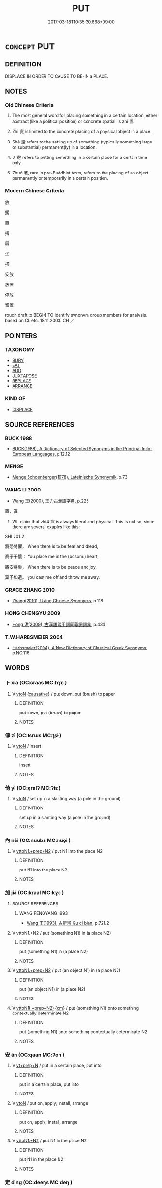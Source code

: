 # -*- mode: mandoku-tls-view -*-
#+TITLE: PUT
#+DATE: 2017-03-18T10:35:30.668+09:00        
#+STARTUP: content
* =CONCEPT= PUT
:PROPERTIES:
:CUSTOM_ID: uuid-87b573e3-6ad6-4677-bf8a-28a70fa67654
:SYNONYM+:  PLACE
:SYNONYM+:  SET (DOWN)
:SYNONYM+:  LAY (DOWN)
:SYNONYM+:  DEPOSIT
:SYNONYM+:  POSITION
:SYNONYM+:  SETTLE
:SYNONYM+:  LEAVE
:SYNONYM+:  PLANT
:SYNONYM+:  INFORMAL STICK
:SYNONYM+:  DUMP
:SYNONYM+:  PARK
:SYNONYM+:  PLONK
:SYNONYM+:  PLUNK
:SYNONYM+:  POP
:TR_ZH: 放
:TR_OCH: 置
:END:
** DEFINITION

DISPLACE IN ORDER TO CAUSE TO BE-IN a PLACE.

** NOTES

*** Old Chinese Criteria
1. The most general word for placing something in a certain location, either abstract (like a political position) or concrete spatial, is zhì 置.

2. Zhì 寘 is limited to the concrete placing of a physical object in a place.

3. Shè 設 refers to the setting up of something (typically something large or substantial) permanent(ly) in a location.

4. Jì 寄 refers to putting something in a certain place for a certain time only.

5. Zhuó 著, rare in pre-Buddhist texts, refers to the placing of an object permanently or temporarily in a certain position.

*** Modern Chinese Criteria
放

擱

置

撂

厝

坐

搭

安放

放置

停放

留置

rough draft to BEGIN TO identify synonym group members for analysis, based on CL etc. 18.11.2003. CH ／

** POINTERS
*** TAXONOMY
 - [[tls:concept:BURY][BURY]]
 - [[tls:concept:EAT][EAT]]
 - [[tls:concept:ADD][ADD]]
 - [[tls:concept:JUXTAPOSE][JUXTAPOSE]]
 - [[tls:concept:REPLACE][REPLACE]]
 - [[tls:concept:ARRANGE][ARRANGE]]

*** KIND OF
 - [[tls:concept:DISPLACE][DISPLACE]]

** SOURCE REFERENCES
*** BUCK 1988
 - [[cite:BUCK-1988][BUCK(1988), A Dictionary of Selected Synonyms in the Principal Indo-European Languages]], p.12.12

*** MENGE
 - [[cite:MENGE][Menge Schoenberger(1978), Lateinische Synonymik]], p.73

*** WANG LI 2000
 - [[cite:WANG-LI-2000][Wang 王(2000), 王力古漢語字典]], p.225


置，寘

1. WL claim that zhi4 寘 is always literal and physical.  This is not so, since there are several exaples like this:

SHI 201.2

將恐將懼， When there is to be fear and dread,

寘予于懷： You place me in the (bosom:) heart,

將安將樂， When there is to be peace and joy,

棄予如遺。 you cast me off and throw me away.

*** GRACE ZHANG 2010
 - [[cite:GRACE-ZHANG-2010][Zhang(2010), Using Chinese Synonyms]], p.118

*** HONG CHENGYU 2009
 - [[cite:HONG-CHENGYU-2009][Hong 洪(2009), 古漢語常用詞同義詞詞典]], p.434

*** T.W.HARBSMEIER 2004
 - [[cite:T.W.HARBSMEIER-2004][Harbsmeier(2004), A New Dictionary of Classical Greek Synonyms]], p.NO.116

** WORDS
   :PROPERTIES:
   :VISIBILITY: children
   :END:
*** 下 xià (OC:ɢraas MC:ɦɣɛ )
:PROPERTIES:
:CUSTOM_ID: uuid-4d532a94-84f8-4d5c-8280-4cabe547867a
:Char+: 下(1,2/3) 
:GY_IDS+: uuid-28f7e200-9ed0-458d-9c74-cd4dd9f6cf9f
:PY+: xià     
:OC+: ɢraas     
:MC+: ɦɣɛ     
:END: 
**** V [[tls:syn-func::#uuid-fbfb2371-2537-4a99-a876-41b15ec2463c][vtoN]] {[[tls:sem-feat::#uuid-fac754df-5669-4052-9dda-6244f229371f][causative]]} / put down, put (brush) to paper
:PROPERTIES:
:CUSTOM_ID: uuid-82a5a771-96fc-4a33-9080-1826184e1af9
:WARRING-STATES-CURRENCY: 4
:END:
****** DEFINITION

put down, put (brush) to paper

****** NOTES

*** 倳 zì (OC:tsrɯs MC:ʈʂɨ )
:PROPERTIES:
:CUSTOM_ID: uuid-0f286b22-2cd8-40f2-832a-8820baf06dbd
:Char+: 倳(9,8/10) 
:GY_IDS+: uuid-237643c4-d115-45c3-be29-15db60d5b208
:PY+: zì     
:OC+: tsrɯs     
:MC+: ʈʂɨ     
:END: 
**** V [[tls:syn-func::#uuid-fbfb2371-2537-4a99-a876-41b15ec2463c][vtoN]] / insert
:PROPERTIES:
:CUSTOM_ID: uuid-2c0c2b7a-f69b-4f7a-8f58-f75a378f8846
:END:
****** DEFINITION

insert

****** NOTES

*** 倚 yǐ (OC:qralʔ MC:ʔiɛ )
:PROPERTIES:
:CUSTOM_ID: uuid-f059d93b-558e-4bad-a99f-4a920886f964
:Char+: 倚(9,8/10) 
:GY_IDS+: uuid-00362f38-f4e6-482c-ba5d-abb9fffebfc2
:PY+: yǐ     
:OC+: qralʔ     
:MC+: ʔiɛ     
:END: 
**** V [[tls:syn-func::#uuid-fbfb2371-2537-4a99-a876-41b15ec2463c][vtoN]] / set up in a slanting way (a pole in the ground)
:PROPERTIES:
:CUSTOM_ID: uuid-e5f679d5-a462-4dbd-a447-9f76bc3830e2
:WARRING-STATES-CURRENCY: 2
:END:
****** DEFINITION

set up in a slanting way (a pole in the ground)

****** NOTES

*** 內 nèi (OC:nuubs MC:nuo̝i )
:PROPERTIES:
:CUSTOM_ID: uuid-3c3214e2-67c4-4de7-b9b1-2971c2c61a69
:Char+: 內(11,2/4) 
:GY_IDS+: uuid-5bc4b268-5724-40b8-8e1c-011af74fa79e
:PY+: nèi     
:OC+: nuubs     
:MC+: nuo̝i     
:END: 
**** V [[tls:syn-func::#uuid-e0354a6b-29b1-4b41-a494-59df1daddc7e][vttoN1.+prep+N2]] / put N1 into the place N2
:PROPERTIES:
:CUSTOM_ID: uuid-16b0d040-12a4-4ec0-8f3c-1ab0b7e4388b
:END:
****** DEFINITION

put N1 into the place N2

****** NOTES

*** 加 jiā (OC:kraal MC:kɣɛ )
:PROPERTIES:
:CUSTOM_ID: uuid-b3e38233-e34c-4c63-b9d0-4cbec72de380
:Char+: 加(19,3/5) 
:GY_IDS+: uuid-d59a8b51-3867-49ce-a872-c1d65456ef40
:PY+: jiā     
:OC+: kraal     
:MC+: kɣɛ     
:END: 
**** SOURCE REFERENCES
***** WANG FENGYANG 1993
 - [[cite:WANG-FENGYANG-1993][Wang 王(1993), 古辭辨 Gu ci bian]], p.721.2

**** V [[tls:syn-func::#uuid-a2c810ab-05c4-4ed2-86eb-c954618d8429][vttoN1.+N2]] / put (something N1) in (a place N2)
:PROPERTIES:
:CUSTOM_ID: uuid-83c3041b-a137-496b-b28a-7c4359130736
:WARRING-STATES-CURRENCY: 3
:END:
****** DEFINITION

put (something N1) in (a place N2)

****** NOTES

**** V [[tls:syn-func::#uuid-e0354a6b-29b1-4b41-a494-59df1daddc7e][vttoN1.+prep+N2]] / put (an object N1) in (a place N2)
:PROPERTIES:
:CUSTOM_ID: uuid-fbb543cd-36bb-4f40-8c9f-5fce66326d01
:END:
****** DEFINITION

put (an object N1) in (a place N2)

****** NOTES

**** V [[tls:syn-func::#uuid-7c17e264-ca77-426f-9d42-84b3dc58f7d0][vttoN1(.+prep+N2)]] {[[tls:sem-feat::#uuid-281b399c-2db6-465b-9f6e-32b55fe53ebd][om]]} / put (something N1) onto something contextually determinate N2
:PROPERTIES:
:CUSTOM_ID: uuid-0b0eacca-a087-4615-986c-fe77954ef446
:WARRING-STATES-CURRENCY: 4
:END:
****** DEFINITION

put (something N1) onto something contextually determinate N2

****** NOTES

*** 安 ān (OC:qaan MC:ʔɑn )
:PROPERTIES:
:CUSTOM_ID: uuid-9faf7169-2476-44c8-b5c4-f25f1ed07f16
:Char+: 安(40,3/6) 
:GY_IDS+: uuid-f8753075-adb6-43d4-bf48-caa024c8d9c4
:PY+: ān     
:OC+: qaan     
:MC+: ʔɑn     
:END: 
**** V [[tls:syn-func::#uuid-739c24ae-d585-4fff-9ac2-2547b1050f16][vt+prep+N]] / put in a certain place, put into
:PROPERTIES:
:CUSTOM_ID: uuid-557c5706-4974-4248-8b91-53f7b9b3682c
:WARRING-STATES-CURRENCY: 0
:END:
****** DEFINITION

put in a certain place, put into

****** NOTES

**** V [[tls:syn-func::#uuid-fbfb2371-2537-4a99-a876-41b15ec2463c][vtoN]] / put  on, apply; install, arrange
:PROPERTIES:
:CUSTOM_ID: uuid-5d351132-795e-43ff-ac9a-b7e5ab9d7ba9
:END:
****** DEFINITION

put  on, apply; install, arrange

****** NOTES

**** V [[tls:syn-func::#uuid-a2c810ab-05c4-4ed2-86eb-c954618d8429][vttoN1.+N2]] / put N1 in the place N2
:PROPERTIES:
:CUSTOM_ID: uuid-e2831611-f399-4329-8d71-6c11cb291dbe
:END:
****** DEFINITION

put N1 in the place N2

****** NOTES

*** 定 dìng (OC:deeŋs MC:deŋ )
:PROPERTIES:
:CUSTOM_ID: uuid-d08f3f43-00ea-4d4a-a3a1-9ae3604d2f99
:Char+: 定(40,5/8) 
:GY_IDS+: uuid-59ce5492-61cb-4b97-9fb2-45bf8f3b9b1f
:PY+: dìng     
:OC+: deeŋs     
:MC+: deŋ     
:END: 
**** V [[tls:syn-func::#uuid-fbfb2371-2537-4a99-a876-41b15ec2463c][vtoN]] / put in place
:PROPERTIES:
:CUSTOM_ID: uuid-b0bb7eab-7af8-45b5-85d8-b59837e52b37
:WARRING-STATES-CURRENCY: 3
:END:
****** DEFINITION

put in place

****** NOTES

*** 容 róng (OC:k-loŋ MC:ji̯oŋ )
:PROPERTIES:
:CUSTOM_ID: uuid-48bb0a5a-1411-4ce8-90d1-2f25999b7103
:Char+: 容(40,7/10) 
:GY_IDS+: uuid-cd8a8d09-c46f-4c27-b187-2a37bbefdf9e
:PY+: róng     
:OC+: k-loŋ     
:MC+: ji̯oŋ     
:END: 
**** V [[tls:syn-func::#uuid-fbfb2371-2537-4a99-a876-41b15ec2463c][vtoN]] / CAUSE TO BE CONTAINED IN> put in
:PROPERTIES:
:CUSTOM_ID: uuid-8876f301-071f-4e1b-ac1c-612170fa1829
:WARRING-STATES-CURRENCY: 3
:END:
****** DEFINITION

CAUSE TO BE CONTAINED IN> put in

****** NOTES

*** 寄 jì (OC:krals MC:kiɛ )
:PROPERTIES:
:CUSTOM_ID: uuid-7801e7c6-c85d-4862-9387-6749c0f73cba
:Char+: 寄(40,8/11) 
:GY_IDS+: uuid-0af8846a-672d-41f9-ab49-4adaca3ad6a9
:PY+: jì     
:OC+: krals     
:MC+: kiɛ     
:END: 
**** V [[tls:syn-func::#uuid-fbfb2371-2537-4a99-a876-41b15ec2463c][vtoN]] / put (something, in a place) for a certain time??
:PROPERTIES:
:CUSTOM_ID: uuid-f7bbf78b-7639-42c8-9811-9ab96b21ee9f
:WARRING-STATES-CURRENCY: 2
:END:
****** DEFINITION

put (something, in a place) for a certain time??

****** NOTES

*** 寘 zhì (OC:tjels MC:tɕiɛ )
:PROPERTIES:
:CUSTOM_ID: uuid-1a283762-dee4-4a19-b157-f7c33fa44b8c
:Char+: 寘(40,10/13) 
:GY_IDS+: uuid-ba3f8f7b-998e-494f-8b1b-5a567cd72f40
:PY+: zhì     
:OC+: tjels     
:MC+: tɕiɛ     
:END: 
**** V [[tls:syn-func::#uuid-fbfb2371-2537-4a99-a876-41b15ec2463c][vtoN]] / put (someone) in a place
:PROPERTIES:
:CUSTOM_ID: uuid-324e28ee-c9b5-4a22-b01c-761aad9adb9a
:WARRING-STATES-CURRENCY: 3
:END:
****** DEFINITION

put (someone) in a place

****** NOTES

**** V [[tls:syn-func::#uuid-0bcf295a-0ea1-450f-8a23-bf9130c190ff][vtt(oN1.)+N2]] {[[tls:sem-feat::#uuid-281b399c-2db6-465b-9f6e-32b55fe53ebd][om]]} / put something determinate N1 in (a place N2)
:PROPERTIES:
:CUSTOM_ID: uuid-1223eb8c-3cd7-481f-b617-399f23ababb9
:END:
****** DEFINITION

put something determinate N1 in (a place N2)

****** NOTES

**** V [[tls:syn-func::#uuid-9ec744e5-884d-4269-a320-91bc520c69a6][vtt(oN1.)+prep+N2]] {[[tls:sem-feat::#uuid-281b399c-2db6-465b-9f6e-32b55fe53ebd][om]]} / place a determinate thing N1 in (a place N2)
:PROPERTIES:
:CUSTOM_ID: uuid-53c9e414-04d7-4082-933c-0f1700a35d5f
:WARRING-STATES-CURRENCY: 3
:END:
****** DEFINITION

place a determinate thing N1 in (a place N2)

****** NOTES

**** V [[tls:syn-func::#uuid-a2c810ab-05c4-4ed2-86eb-c954618d8429][vttoN1.+N2]] / put (someone, sometimes something N1) physically in (a place N2)
:PROPERTIES:
:CUSTOM_ID: uuid-6371c7b8-324b-4005-ba53-b1fc19445193
:WARRING-STATES-CURRENCY: 3
:END:
****** DEFINITION

put (someone, sometimes something N1) physically in (a place N2)

****** NOTES

**** V [[tls:syn-func::#uuid-e0354a6b-29b1-4b41-a494-59df1daddc7e][vttoN1.+prep+N2]] {[[tls:sem-feat::#uuid-2e48851c-928e-40f0-ae0d-2bf3eafeaa17][figurative]]} / put (something) in (a place); let someone N stay in a place N2
:PROPERTIES:
:CUSTOM_ID: uuid-2d38d948-912a-4f6c-ace9-34e091caf3af
:WARRING-STATES-CURRENCY: 3
:END:
****** DEFINITION

put (something) in (a place); let someone N stay in a place N2

****** NOTES

**** V [[tls:syn-func::#uuid-e0354a6b-29b1-4b41-a494-59df1daddc7e][vttoN1.+prep+N2]] / put (something N1) into (some place N2); place N1 in N2寘書于其上
:PROPERTIES:
:CUSTOM_ID: uuid-498f7e02-e042-4f59-a75d-8e75f36e84cd
:WARRING-STATES-CURRENCY: 3
:END:
****** DEFINITION

put (something N1) into (some place N2); place N1 in N2寘書于其上

****** NOTES

*** 按 àn (OC:qaans MC:ʔɑn )
:PROPERTIES:
:CUSTOM_ID: uuid-76427720-ac6e-43e2-98fd-4673d8dcac04
:Char+: 按(64,6/9) 
:GY_IDS+: uuid-dff5ec79-e919-47b9-9212-2c764dc15190
:PY+: àn     
:OC+: qaans     
:MC+: ʔɑn     
:END: 
**** V [[tls:syn-func::#uuid-fbfb2371-2537-4a99-a876-41b15ec2463c][vtoN]] / put firmly or securely in place
:PROPERTIES:
:CUSTOM_ID: uuid-e1fedc59-1109-4c83-887b-aaaab0b4c5d7
:END:
****** DEFINITION

put firmly or securely in place

****** NOTES

*** 措 cuò (OC:skhaaɡs MC:tshuo̝ ) / 錯 cuò (OC:skhaaɡs MC:tshuo̝ )
:PROPERTIES:
:CUSTOM_ID: uuid-d356bc3f-9e79-4710-9fb8-be1dd4f1c2f8
:Char+: 措(64,8/11) 
:Char+: 錯(167,8/16) 
:GY_IDS+: uuid-e6af85ed-0361-4af2-8a14-0e12caee9694
:PY+: cuò     
:OC+: skhaaɡs     
:MC+: tshuo̝     
:GY_IDS+: uuid-6435bd28-4a5c-4c91-849b-2bb0dc9586a8
:PY+: cuò     
:OC+: skhaaɡs     
:MC+: tshuo̝     
:END: 
**** V [[tls:syn-func::#uuid-fbfb2371-2537-4a99-a876-41b15ec2463c][vtoN]] / put in; thrust against; plant into, deploy in the direction of, direct against
:PROPERTIES:
:CUSTOM_ID: uuid-ce065a13-2d86-4324-9dbb-2826a1875190
:WARRING-STATES-CURRENCY: 2
:END:
****** DEFINITION

put in; thrust against; plant into, deploy in the direction of, direct against

****** NOTES

*** 插 chā (OC:skhreeb MC:ʈʂhɣɛp )
:PROPERTIES:
:CUSTOM_ID: uuid-ff545fc5-fca2-4b4d-bbdc-623477ceeb2e
:Char+: 插(64,9/12) 
:GY_IDS+: uuid-a1628ac9-d267-4472-b231-ca3830b2d500
:PY+: chā     
:OC+: skhreeb     
:MC+: ʈʂhɣɛp     
:END: 
**** V [[tls:syn-func::#uuid-0bcf295a-0ea1-450f-8a23-bf9130c190ff][vtt(oN1.)+N2]] / insert a contextually determinate N1 into N2
:PROPERTIES:
:CUSTOM_ID: uuid-f74bdcbb-8fb8-4dd2-933a-145f2eedeb76
:END:
****** DEFINITION

insert a contextually determinate N1 into N2

****** NOTES

*** 搢 jìn (OC:tsins MC:tsin )
:PROPERTIES:
:CUSTOM_ID: uuid-a0165ce9-9205-41b3-b8b1-b619dd2ba2e7
:Char+: 搢(64,10/13) 
:GY_IDS+: uuid-812eb367-da1b-466b-8f58-91ce3d5f84c4
:PY+: jìn     
:OC+: tsins     
:MC+: tsin     
:END: 
**** V [[tls:syn-func::#uuid-fbfb2371-2537-4a99-a876-41b15ec2463c][vtoN]] / insert
:PROPERTIES:
:CUSTOM_ID: uuid-54a27cb4-102d-4f0a-a348-b1216fcec9b8
:WARRING-STATES-CURRENCY: 2
:END:
****** DEFINITION

insert

****** NOTES

******* Examples
See LIJI

**** V [[tls:syn-func::#uuid-a2c810ab-05c4-4ed2-86eb-c954618d8429][vttoN1.+N2]] / insert (something N1) into (something else N2)
:PROPERTIES:
:CUSTOM_ID: uuid-f1f6541f-ad1d-4f0d-a854-b3d7e155503b
:END:
****** DEFINITION

insert (something N1) into (something else N2)

****** NOTES

*** 染 rǎn (OC:njomʔ MC:ȵiɛm )
:PROPERTIES:
:CUSTOM_ID: uuid-a1dbf3d7-9466-4ab3-a875-33460cfe35a1
:Char+: 染(75,5/9) 
:GY_IDS+: uuid-6bea9608-f6d2-4f3d-9d34-8e7485aa365e
:PY+: rǎn     
:OC+: njomʔ     
:MC+: ȵiɛm     
:END: 
**** V [[tls:syn-func::#uuid-e0354a6b-29b1-4b41-a494-59df1daddc7e][vttoN1.+prep+N2]] / insert (something N1, e.g. one's finger) into (some substance N2)　染指於鼎
:PROPERTIES:
:CUSTOM_ID: uuid-3ccf5ad0-3153-404b-b6a0-eca23912499d
:WARRING-STATES-CURRENCY: 3
:END:
****** DEFINITION

insert (something N1, e.g. one's finger) into (some substance N2)　染指於鼎

****** NOTES

*** 植 zhí (OC:djɯɡ MC:dʑɨk )
:PROPERTIES:
:CUSTOM_ID: uuid-5d227362-3f35-4c34-b074-cfcb93ceaa2b
:Char+: 植(75,8/12) 
:GY_IDS+: uuid-bf415323-4b09-4f0b-80d6-5384a8e9da0a
:PY+: zhí     
:OC+: djɯɡ     
:MC+: dʑɨk     
:END: 
**** V [[tls:syn-func::#uuid-fbfb2371-2537-4a99-a876-41b15ec2463c][vtoN]] / stick in the ground
:PROPERTIES:
:CUSTOM_ID: uuid-76e5f968-7573-456f-88dd-26eabb476758
:WARRING-STATES-CURRENCY: 3
:END:
****** DEFINITION

stick in the ground

****** NOTES

*** 盛 chéng (OC:djeŋ MC:dʑiɛŋ )
:PROPERTIES:
:CUSTOM_ID: uuid-8c127ee3-c547-40c8-a38d-a180eebae99d
:Char+: 盛(108,6/12) 
:GY_IDS+: uuid-1b68f85a-0264-4394-8a47-0b90d661ef45
:PY+: chéng     
:OC+: djeŋ     
:MC+: dʑiɛŋ     
:END: 
**** V [[tls:syn-func::#uuid-a2c810ab-05c4-4ed2-86eb-c954618d8429][vttoN1.+N2]] / put N1 into N2 so as to fill N2
:PROPERTIES:
:CUSTOM_ID: uuid-75613f0e-a280-48ae-ae11-33b24d730937
:END:
****** DEFINITION

put N1 into N2 so as to fill N2

****** NOTES

**** V [[tls:syn-func::#uuid-d297e75d-f861-41bf-8194-937505950af7][vttoN1(.+N2)]] / put N1 into the contextually determinate N2; to fill into
:PROPERTIES:
:CUSTOM_ID: uuid-10b15568-d112-4294-961e-9cb7b53753ee
:END:
****** DEFINITION

put N1 into the contextually determinate N2; to fill into

****** NOTES

*** 置 zhì (OC:tɯɡs MC:ʈɨ )
:PROPERTIES:
:CUSTOM_ID: uuid-f765028b-c4d0-4442-8dc0-e763575f0d5c
:Char+: 置(122,8/13) 
:GY_IDS+: uuid-c9496bdb-54b5-44cd-bf06-271f4e8abfa2
:PY+: zhì     
:OC+: tɯɡs     
:MC+: ʈɨ     
:END: 
**** V [[tls:syn-func::#uuid-fbfb2371-2537-4a99-a876-41b15ec2463c][vtoN]] / put in place; put in their proper places
:PROPERTIES:
:CUSTOM_ID: uuid-40ac98d2-a02f-4bac-ab84-a2764472fb0a
:WARRING-STATES-CURRENCY: 3
:END:
****** DEFINITION

put in place; put in their proper places

****** NOTES

**** V [[tls:syn-func::#uuid-fbfb2371-2537-4a99-a876-41b15ec2463c][vtoN]] {[[tls:sem-feat::#uuid-2e48851c-928e-40f0-ae0d-2bf3eafeaa17][figurative]]} / put in place
:PROPERTIES:
:CUSTOM_ID: uuid-25a65ab0-6c34-4e1a-aecd-cd936545142a
:WARRING-STATES-CURRENCY: 3
:END:
****** DEFINITION

put in place

****** NOTES

**** V [[tls:syn-func::#uuid-fbfb2371-2537-4a99-a876-41b15ec2463c][vtoN]] {[[tls:sem-feat::#uuid-b110bae1-02d5-4c66-ad13-7c04b3ee3ad9][mathematical term]]} / CHEMLA 2003:
:PROPERTIES:
:CUSTOM_ID: uuid-128e1966-868a-4725-b084-433ba2852c59
:END:
****** DEFINITION

CHEMLA 2003:

****** NOTES

**** V [[tls:syn-func::#uuid-0bcf295a-0ea1-450f-8a23-bf9130c190ff][vtt(oN1.)+N2]] {[[tls:sem-feat::#uuid-281b399c-2db6-465b-9f6e-32b55fe53ebd][om]]} / put a determinate thing N1 in (a place N2)
:PROPERTIES:
:CUSTOM_ID: uuid-5428a044-ef46-465a-b550-f3ef2b8180ef
:WARRING-STATES-CURRENCY: 3
:END:
****** DEFINITION

put a determinate thing N1 in (a place N2)

****** NOTES

**** V [[tls:syn-func::#uuid-9ec744e5-884d-4269-a320-91bc520c69a6][vtt(oN1.)+prep+N2]] / put the contextually determinate N1 in the place N2
:PROPERTIES:
:CUSTOM_ID: uuid-fed58511-bed0-48d6-b638-bb28eb351ff0
:END:
****** DEFINITION

put the contextually determinate N1 in the place N2

****** NOTES

**** V [[tls:syn-func::#uuid-b1da1095-72d1-4dc8-bd0c-f66788b53021][vttoN1:postvtoN2]] / put N2 in the place N1
:PROPERTIES:
:CUSTOM_ID: uuid-c52dad3d-29be-4831-a27f-00e69b98226a
:END:
****** DEFINITION

put N2 in the place N1

****** NOTES

**** V [[tls:syn-func::#uuid-a2c810ab-05c4-4ed2-86eb-c954618d8429][vttoN1.+N2]] / place (something N1) in (a place N2), put in a certain place
:PROPERTIES:
:CUSTOM_ID: uuid-e1f0e997-9f86-4ff1-87f9-7ea0a1651a26
:WARRING-STATES-CURRENCY: 5
:END:
****** DEFINITION

place (something N1) in (a place N2), put in a certain place

****** NOTES

******* Examples
Zuo Zhao 19.6.1 (523 B.C) Ya2ng Bo2ju4n 1402; Wa2ng Sho3uqia1n et al.1283; tr. Legge:674

 若大城城父， If you wall Shing-foo on a great scale,

 而寘大子焉， and place your eldest son there,[CA]

**** V [[tls:syn-func::#uuid-e0354a6b-29b1-4b41-a494-59df1daddc7e][vttoN1.+prep+N2]] / put (something) in (a place)
:PROPERTIES:
:CUSTOM_ID: uuid-87700a93-09eb-45b5-b140-4255099543c4
:WARRING-STATES-CURRENCY: 3
:END:
****** DEFINITION

put (something) in (a place)

****** NOTES

*** 著 zhuó (OC:k-laɡ MC:ʈi̯ɐk )
:PROPERTIES:
:CUSTOM_ID: uuid-f0c06f7d-978f-4e12-92cd-bfd4264561c1
:Char+: 著(140,8/14) 
:GY_IDS+: uuid-257cc1ea-48fa-40f5-bcac-2e75328d6894
:PY+: zhuó     
:OC+: k-laɡ     
:MC+: ʈi̯ɐk     
:END: 
**** V [[tls:syn-func::#uuid-e64a7a95-b54b-4c94-9d6d-f55dbf079701][vt(oN)]] / put down in (a contextually determinate place)
:PROPERTIES:
:CUSTOM_ID: uuid-76b98282-787c-4775-a204-df931945c47b
:WARRING-STATES-CURRENCY: 2
:END:
****** DEFINITION

put down in (a contextually determinate place)

****** NOTES

**** V [[tls:syn-func::#uuid-739c24ae-d585-4fff-9ac2-2547b1050f16][vt+prep+N]] {[[tls:sem-feat::#uuid-83f3fdd7-af64-4c8f-b156-bb6a0e761030][N=place]]} / place and attach in N
:PROPERTIES:
:CUSTOM_ID: uuid-9d627b13-c7f1-42d1-ae22-931279d03304
:END:
****** DEFINITION

place and attach in N

****** NOTES

**** V [[tls:syn-func::#uuid-0bcf295a-0ea1-450f-8a23-bf9130c190ff][vtt(oN1.)+N2]] / put the contextually determinate thing N1 into the place N2
:PROPERTIES:
:CUSTOM_ID: uuid-9805c969-d7a2-4b86-95f1-c60fb23ff47c
:END:
****** DEFINITION

put the contextually determinate thing N1 into the place N2

****** NOTES

**** V [[tls:syn-func::#uuid-9ec744e5-884d-4269-a320-91bc520c69a6][vtt(oN1.)+prep+N2]] / put the contextually determinate N1 into the place N2
:PROPERTIES:
:CUSTOM_ID: uuid-d2aff463-636c-48e2-8c1a-7dd0c295f89f
:END:
****** DEFINITION

put the contextually determinate N1 into the place N2

****** NOTES

**** V [[tls:syn-func::#uuid-b1da1095-72d1-4dc8-bd0c-f66788b53021][vttoN1:postvtoN2]] / put N2 in the place N1
:PROPERTIES:
:CUSTOM_ID: uuid-5e79e6b0-3f8f-4672-a243-3ea70a11083b
:END:
****** DEFINITION

put N2 in the place N1

****** NOTES

**** V [[tls:syn-func::#uuid-a2c810ab-05c4-4ed2-86eb-c954618d8429][vttoN1.+N2]] / put N1 in place N2
:PROPERTIES:
:CUSTOM_ID: uuid-263213d4-0cca-40c0-bfc5-29ef2bd6d17e
:END:
****** DEFINITION

put N1 in place N2

****** NOTES

**** V [[tls:syn-func::#uuid-d297e75d-f861-41bf-8194-937505950af7][vttoN1(.+N2)]] / put N down in a contextually determinate place
:PROPERTIES:
:CUSTOM_ID: uuid-15b6c6ee-f66e-465b-8936-23de9e5117c5
:END:
****** DEFINITION

put N down in a contextually determinate place

****** NOTES

*** 裝 zhuāng (OC:skraŋ MC:ʈʂi̯ɐŋ )
:PROPERTIES:
:CUSTOM_ID: uuid-b071f341-459c-4289-9afb-e0a117309136
:Char+: 裝(145,7/13) 
:GY_IDS+: uuid-ae7515ed-9b7d-4cb0-a189-771d3e01175e
:PY+: zhuāng     
:OC+: skraŋ     
:MC+: ʈʂi̯ɐŋ     
:END: 
**** V [[tls:syn-func::#uuid-c20780b3-41f9-491b-bb61-a269c1c4b48f][vi]] / pack up luggage (in preparation for someone's travel)
:PROPERTIES:
:CUSTOM_ID: uuid-8292e17d-b2b5-43e4-a429-3ea3ceeb6431
:WARRING-STATES-CURRENCY: 3
:END:
****** DEFINITION

pack up luggage (in preparation for someone's travel)

****** NOTES

**** V [[tls:syn-func::#uuid-4fee0e3c-5663-468d-a67f-7e1d364b72cf][vt{PASS}+N1{PLACE}.adN2]] / put into
:PROPERTIES:
:CUSTOM_ID: uuid-0cb92986-563b-4b23-b341-121f4df7bb8c
:WARRING-STATES-CURRENCY: 3
:END:
****** DEFINITION

put into

****** NOTES

**** V [[tls:syn-func::#uuid-fbfb2371-2537-4a99-a876-41b15ec2463c][vtoN]] / put into > load
:PROPERTIES:
:CUSTOM_ID: uuid-10841ebe-47aa-44b4-8055-62b1cc2a6d15
:END:
****** DEFINITION

put into > load

****** NOTES

*** 褽 wèi (OC:quds MC:ʔɨi )
:PROPERTIES:
:CUSTOM_ID: uuid-f5900713-fc12-4f52-8247-5ca5a4199ade
:Char+: 褽(145,11/17) 
:GY_IDS+: uuid-41b58144-787f-46df-9671-d7778f55a25f
:PY+: wèi     
:OC+: quds     
:MC+: ʔɨi     
:END: 
**** V [[tls:syn-func::#uuid-e0354a6b-29b1-4b41-a494-59df1daddc7e][vttoN1.+prep+N2]] / lay (something N1) on (something N2); put on; place on
:PROPERTIES:
:CUSTOM_ID: uuid-6f35d972-e6d5-49f5-8329-72225e0bc777
:END:
****** DEFINITION

lay (something N1) on (something N2); put on; place on

****** NOTES

*** 設 shè (OC:qhjed MC:ɕiɛt )
:PROPERTIES:
:CUSTOM_ID: uuid-968d9335-f86a-495c-a7e3-b0f7d426a599
:Char+: 設(149,4/11) 
:GY_IDS+: uuid-731cd1d0-3604-43de-9374-4348e41d32f6
:PY+: shè     
:OC+: qhjed     
:MC+: ɕiɛt     
:END: 
**** V [[tls:syn-func::#uuid-fbfb2371-2537-4a99-a876-41b15ec2463c][vtoN]] / put on public display; hoist; put in place
:PROPERTIES:
:CUSTOM_ID: uuid-c080962f-a3b6-4bfa-9b64-0f1874f651c5
:WARRING-STATES-CURRENCY: 3
:END:
****** DEFINITION

put on public display; hoist; put in place

****** NOTES

**** V [[tls:syn-func::#uuid-fbfb2371-2537-4a99-a876-41b15ec2463c][vtoN]] {[[tls:sem-feat::#uuid-b110bae1-02d5-4c66-ad13-7c04b3ee3ad9][mathematical term]]} / CHEMLA 2003:
:PROPERTIES:
:CUSTOM_ID: uuid-f3cf0783-ba9b-4354-a2dc-ef197246a398
:END:
****** DEFINITION

CHEMLA 2003:

****** NOTES

*** 遺 yí (OC:k-lul MC:ji )
:PROPERTIES:
:CUSTOM_ID: uuid-211818d4-a78a-407b-b977-31fb5b20b6b8
:Char+: 遺(162,12/16) 
:GY_IDS+: uuid-f0aefa2b-31d3-40ed-b2f1-98f58503b70e
:PY+: yí     
:OC+: k-lul     
:MC+: ji     
:END: 
**** V [[tls:syn-func::#uuid-e0354a6b-29b1-4b41-a494-59df1daddc7e][vttoN1.+prep+N2]] / cause to remain> leave N1 in the place N2
:PROPERTIES:
:CUSTOM_ID: uuid-5700a91e-a17f-4cf3-8e55-e5d68372037d
:END:
****** DEFINITION

cause to remain> leave N1 in the place N2

****** NOTES

*** 關 guān (OC:kroon MC:kɣan )
:PROPERTIES:
:CUSTOM_ID: uuid-0f0aa7b8-de2e-481e-9813-f3f64df9e295
:Char+: 關(169,11/19) 
:GY_IDS+: uuid-2f1f0946-0088-4d55-b728-b6ef07796109
:PY+: guān     
:OC+: kroon     
:MC+: kɣan     
:END: 
*** 停置 tíngzhì (OC:deeŋ tɯɡs MC:deŋ ʈɨ )
:PROPERTIES:
:CUSTOM_ID: uuid-9bca4c63-4e22-4223-b938-8e6567dfc0cb
:Char+: 停(9,9/11) 置(122,8/13) 
:GY_IDS+: uuid-329f6390-6471-4c50-bff0-54dc7fa78897 uuid-c9496bdb-54b5-44cd-bf06-271f4e8abfa2
:PY+: tíng zhì    
:OC+: deeŋ tɯɡs    
:MC+: deŋ ʈɨ    
:END: 
**** V [[tls:syn-func::#uuid-cbc5f4c7-53c8-4dca-aab4-873542dc6055][VPtt(oN1.)+prep+N2]] / put the contextually determinate object N1 permanently in the place N2
:PROPERTIES:
:CUSTOM_ID: uuid-8feaa27d-1ec3-44b1-bd1b-fa2ec4aaface
:END:
****** DEFINITION

put the contextually determinate object N1 permanently in the place N2

****** NOTES

*** 列置 lièzhì (OC:b-red tɯɡs MC:liɛt ʈɨ )
:PROPERTIES:
:CUSTOM_ID: uuid-41b8c540-a392-4c81-879d-6291610643eb
:Char+: 列(18,4/6) 置(122,8/13) 
:GY_IDS+: uuid-d16ef1bd-2b19-4394-aad1-17d1923edfc0 uuid-c9496bdb-54b5-44cd-bf06-271f4e8abfa2
:PY+: liè zhì    
:OC+: b-red tɯɡs    
:MC+: liɛt ʈɨ    
:END: 
**** V [[tls:syn-func::#uuid-98f2ce75-ae37-4667-90ff-f418c4aeaa33][VPtoN]] {[[tls:sem-feat::#uuid-b110bae1-02d5-4c66-ad13-7c04b3ee3ad9][mathematical term]]} / CHEMLA 2003:
:PROPERTIES:
:CUSTOM_ID: uuid-155139a4-215e-4f65-8b46-e69ba1473450
:END:
****** DEFINITION

CHEMLA 2003:

****** NOTES

*** 安著 ānzhuó (OC:qaan k-laɡ MC:ʔɑn ʈi̯ɐk )
:PROPERTIES:
:CUSTOM_ID: uuid-ec446b53-0079-4912-9bcd-c20ae4a5ec04
:Char+: 安(40,3/6) 著(140,8/14) 
:GY_IDS+: uuid-f8753075-adb6-43d4-bf48-caa024c8d9c4 uuid-257cc1ea-48fa-40f5-bcac-2e75328d6894
:PY+: ān zhuó    
:OC+: qaan k-laɡ    
:MC+: ʔɑn ʈi̯ɐk    
:END: 
**** V [[tls:syn-func::#uuid-8584029b-6084-4ff1-8511-012c5567acf9][VPtt(oN1.)+N2]] / put the contextually determinate N1 in the place N2
:PROPERTIES:
:CUSTOM_ID: uuid-8a3f6813-4ae9-4019-a319-a2a88d753d4a
:END:
****** DEFINITION

put the contextually determinate N1 in the place N2

****** NOTES

*** 裝束 zhuāngshù (OC:skraŋ lʰoɡ MC:ʈʂi̯ɐŋ ɕi̯ok )
:PROPERTIES:
:CUSTOM_ID: uuid-b5476059-af9e-4331-a48b-da54d4c204d5
:Char+: 裝(145,7/13) 束(75,3/7) 
:GY_IDS+: uuid-ae7515ed-9b7d-4cb0-a189-771d3e01175e uuid-cc0771ab-41e5-4e2d-839d-3ca5f4a30127
:PY+: zhuāng shù    
:OC+: skraŋ lʰoɡ    
:MC+: ʈʂi̯ɐŋ ɕi̯ok    
:END: 
**** V [[tls:syn-func::#uuid-091af450-64e0-4b82-98a2-84d0444b6d19][VPi]] {[[tls:sem-feat::#uuid-f55cff2f-f0e3-4f08-a89c-5d08fcf3fe89][act]]} / pack things (DCD
:PROPERTIES:
:CUSTOM_ID: uuid-4b2af17a-fc25-46bf-84c6-4b4d48bbde17
:END:
****** DEFINITION

pack things (DCD

****** NOTES

*** 在 zài (OC:sɡɯɯʔ MC:dzəi )
:PROPERTIES:
:CUSTOM_ID: uuid-83db7b9b-63e3-4c1a-88c4-b40e8535e9d5
:Char+: 在(32,3/6) 
:GY_IDS+: uuid-68383a76-4bb0-42bd-abf4-1567b3ccf244
:PY+: zài     
:OC+: sɡɯɯʔ     
:MC+: dzəi     
:END: 
**** V [[tls:syn-func::#uuid-e0354a6b-29b1-4b41-a494-59df1daddc7e][vttoN1.+prep+N2]] {[[tls:sem-feat::#uuid-3e27712a-ab03-4462-8a9e-9f9310f299f0][permissive]]} / 
:PROPERTIES:
:CUSTOM_ID: uuid-d27dab37-d6a4-4456-a7d0-f9edbf3c2b86
:END:
****** DEFINITION



****** NOTES

** BIBLIOGRAPHY
bibliography:../core/tlsbib.bib
